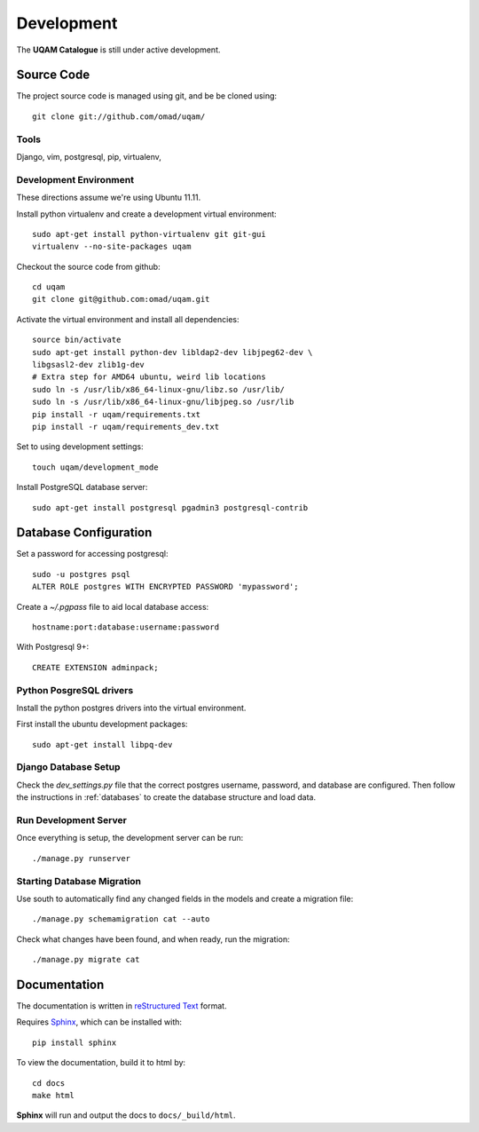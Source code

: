 .. _development:

Development
===========

The **UQAM Catalogue** is still under active development.

-----------
Source Code
-----------
The project source code is managed using git, and be be cloned using::

   git clone git://github.com/omad/uqam/


Tools
-----

Django, vim, postgresql, pip, virtualenv, 


Development Environment
-----------------------

These directions assume we're using Ubuntu 11.11.

Install python virtualenv and create a development virtual environment::

    sudo apt-get install python-virtualenv git git-gui
    virtualenv --no-site-packages uqam

Checkout the source code from github::

    cd uqam
    git clone git@github.com:omad/uqam.git

Activate the virtual environment and install all dependencies::

    source bin/activate
    sudo apt-get install python-dev libldap2-dev libjpeg62-dev \
    libgsasl2-dev zlib1g-dev
    # Extra step for AMD64 ubuntu, weird lib locations
    sudo ln -s /usr/lib/x86_64-linux-gnu/libz.so /usr/lib/
    sudo ln -s /usr/lib/x86_64-linux-gnu/libjpeg.so /usr/lib
    pip install -r uqam/requirements.txt
    pip install -r uqam/requirements_dev.txt

Set to using development settings::

    touch uqam/development_mode

Install PostgreSQL database server::

    sudo apt-get install postgresql pgadmin3 postgresql-contrib

----------------------
Database Configuration
----------------------
Set a password for accessing postgresql::

    sudo -u postgres psql
    ALTER ROLE postgres WITH ENCRYPTED PASSWORD 'mypassword';

Create a `~/.pgpass` file to aid local database access::

    hostname:port:database:username:password

With Postgresql 9+::

    CREATE EXTENSION adminpack;

Python PosgreSQL drivers
------------------------
Install the python postgres drivers into the virtual environment.

First install the ubuntu development packages::

    sudo apt-get install libpq-dev

Django Database Setup
---------------------
Check the `dev_settings.py` file that the correct postgres username,
password, and database are configured.  Then follow the instructions
in :ref:`databases` to create the database structure and load data.

Run Development Server
----------------------
Once everything is setup, the development server can be run::

    ./manage.py runserver



Starting Database Migration
---------------------------
Use south to automatically find any changed fields in the models
and create a migration file::

    ./manage.py schemamigration cat --auto

Check what changes have been found, and when ready, run the migration::

    ./manage.py migrate cat


.. _docs:

-------------
Documentation
-------------
The documentation is written in `reStructured Text`_ format.

Requires Sphinx_, which can be installed with::

   pip install sphinx

To view the documentation, build it to html by::

   cd docs
   make html

**Sphinx** will run and output the docs to ``docs/_build/html``.

.. _`reStructured Text`: http://docutils.sourceforge.net/rst.html
.. _Sphinx: http://sphinx.pocoo.org

